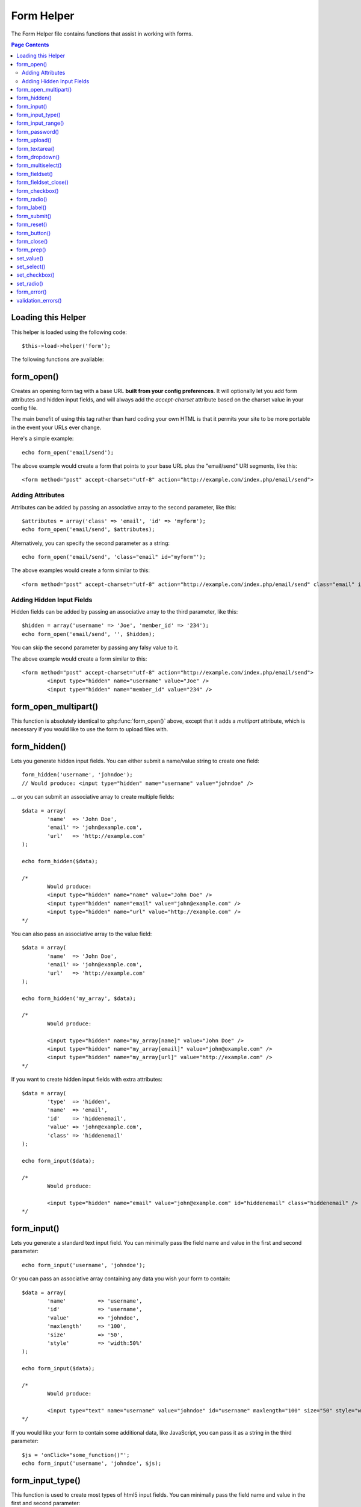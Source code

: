 ###########
Form Helper
###########

The Form Helper file contains functions that assist in working with
forms.

.. contents:: Page Contents

Loading this Helper
===================

This helper is loaded using the following code::

	$this->load->helper('form');

The following functions are available:

form_open()
===========

.. php:function:: form_open($action = '', $attributes = '', $hidden = array())

	:param	string	$action: Form action/target URI string
	:param	array	$attributes: HTML attributes
	:param	array	$hidden: An array of hidden fields' definitions
	:returns:	string

Creates an opening form tag with a base URL **built from your config preferences**.
It will optionally let you add form attributes and hidden input fields, and
will always add the `accept-charset` attribute based on the charset value in your
config file.

The main benefit of using this tag rather than hard coding your own HTML is that
it permits your site to be more portable in the event your URLs ever change.

Here's a simple example::

	echo form_open('email/send');

The above example would create a form that points to your base URL plus the
"email/send" URI segments, like this::

	<form method="post" accept-charset="utf-8" action="http://example.com/index.php/email/send">

Adding Attributes
^^^^^^^^^^^^^^^^^

Attributes can be added by passing an associative array to the second
parameter, like this::

	$attributes = array('class' => 'email', 'id' => 'myform');
	echo form_open('email/send', $attributes);

Alternatively, you can specify the second parameter as a string::

	echo form_open('email/send', 'class="email" id="myform"');

The above examples would create a form similar to this::

	<form method="post" accept-charset="utf-8" action="http://example.com/index.php/email/send" class="email" id="myform">

Adding Hidden Input Fields
^^^^^^^^^^^^^^^^^^^^^^^^^^

Hidden fields can be added by passing an associative array to the
third parameter, like this::

	$hidden = array('username' => 'Joe', 'member_id' => '234');
	echo form_open('email/send', '', $hidden);

You can skip the second parameter by passing any falsy value to it.

The above example would create a form similar to this::

	<form method="post" accept-charset="utf-8" action="http://example.com/index.php/email/send">
		<input type="hidden" name="username" value="Joe" />
		<input type="hidden" name="member_id" value="234" />

form_open_multipart()
=====================

.. php:function:: form_open_multipart($action = '', $attributes = array(), $hidden = array())

	:param	string	$action: Form action/target URI string
	:param	array	$attributes: HTML attributes
	:param	array	$hidden: An array of hidden fields' definitions
	:returns:	string

This function is absolutely identical to :php:func:`form_open()` above,
except that it adds a *multipart* attribute, which is necessary if you
would like to use the form to upload files with.

form_hidden()
=============

.. php:function:: form_hidden($name, $value = '')

	:param	string	$name: Field name
	:param	string	$value: Field value
	:returns:	string

Lets you generate hidden input fields. You can either submit a
name/value string to create one field::

	form_hidden('username', 'johndoe');
	// Would produce: <input type="hidden" name="username" value="johndoe" />

... or you can submit an associative array to create multiple fields::

	$data = array(
		'name'	=> 'John Doe',
		'email'	=> 'john@example.com',
		'url'	=> 'http://example.com'
	);

	echo form_hidden($data);

	/*
		Would produce:
		<input type="hidden" name="name" value="John Doe" />
		<input type="hidden" name="email" value="john@example.com" />
		<input type="hidden" name="url" value="http://example.com" />
	*/

You can also pass an associative array to the value field::

	$data = array(
		'name'	=> 'John Doe',
		'email'	=> 'john@example.com',
		'url'	=> 'http://example.com'
	);

	echo form_hidden('my_array', $data);

	/*
		Would produce:

		<input type="hidden" name="my_array[name]" value="John Doe" />
		<input type="hidden" name="my_array[email]" value="john@example.com" />
		<input type="hidden" name="my_array[url]" value="http://example.com" />
	*/

If you want to create hidden input fields with extra attributes::

	$data = array(
		'type'	=> 'hidden',
		'name'	=> 'email',
		'id'	=> 'hiddenemail',
		'value'	=> 'john@example.com',
		'class'	=> 'hiddenemail'
	);

	echo form_input($data);

	/*
		Would produce:

		<input type="hidden" name="email" value="john@example.com" id="hiddenemail" class="hiddenemail" />
	*/

form_input()
============

.. php:function:: form_input($data = '', $value = '', $extra = '')

	:param	array	$data: Field attributes data
	:param	string	$value: Field value
	:param	string	$extra: Extra attributes to be added to the tag *as is*
	:returns:	string

Lets you generate a standard text input field. You can minimally pass
the field name and value in the first and second parameter::

	echo form_input('username', 'johndoe');

Or you can pass an associative array containing any data you wish your
form to contain::

	$data = array(
		'name'		=> 'username',
		'id'		=> 'username',
		'value'		=> 'johndoe',
		'maxlength'	=> '100',
		'size'		=> '50',
		'style'		=> 'width:50%'
	);

	echo form_input($data);

	/*
		Would produce:

		<input type="text" name="username" value="johndoe" id="username" maxlength="100" size="50" style="width:50%"  />
	*/

If you would like your form to contain some additional data, like
JavaScript, you can pass it as a string in the third parameter::

	$js = 'onClick="some_function()"';
	echo form_input('username', 'johndoe', $js);

form_input_type()
=================

.. php:function:: form_input_type($type = '', $data = '', $value = '', $extra = '')

	:param  string  $type: The input type
	:param  mixed   $data: 
	:param  string  $value: The input value
	:param  string  $extra: Any extra attributes
	:returns:   string

This function is used to create most types of html5 input fields. 
You can minimally pass the field name and value in the first and 
second parameter::

	echo form_input_type('tel', 'phone');

	/*
		Would produce:

		<input type="tel" name="phone" value="" />
	*/

It also has two additional params::

	echo form_input_type('tel', 'phone', '8675309', 'id="phone"');

	/*
		Would produce:

		<input type="tel" name="phone" value="8675309" id="phone" />
	*/

form_input_range()
==================

.. php:function:: form_input_range($data = '', $min = 0, $max = 0, $step = 0, $value = '', $extra = '')

	:param  mixed   $data:  Field attributes data
	:param  int     $min:   min range value
	:param  int     $max:   max range value
	:param  int     $step:  range step value
	:param  string  $value: The input value
	:param  string  $extra: Any extra attributes
	:returns:   string
	 
This function is used to create an html5 range field::

	echo form_input_range('year', '2005', '2011', '1');

	/*
		Would produce: 
	
		<input type="range" name="year" value="" min="2005" max="2011" step="1"  />
	*/

The optional fifth and sixth parameters are a default value and a 
string of any extra attributes such as id, class, style.

form_password()
===============

.. php:function:: form_password($data = '', $value = '', $extra = '')

	:param	array	$data: Field attributes data
	:param 	string	$value: Field value
	:param	string	$extra: Extra attributes to be added to the tag *as is*
	:returns:	string

This function is identical in all respects to the :php:func:`form_input()`
function above except that it uses the "password" input type.

form_upload()
=============

.. php:function:: form_upload($data = '', $value = '', $extra = '')

	:param	array	$data: Field attributes data
	:param	string	$value: Field value
	:param	string	$extra: Extra attributes to be added to the tag *as is*
	:returns:	string

This function is identical in all respects to the :php:func:`form_input()`
function above except that it uses the "file" input type, allowing it to
be used to upload files.

form_textarea()
===============

.. php:function:: form_textarea($data = '', $value = '', $extra = '')

	:param	array	$data: Field attributes data
	:param	string	$value: Field value
	:param	string	$extra: Extra attributes to be added to the tag *as is*
	:returns:	string

This function is identical in all respects to the :php:func:`form_input()`
function above except that it generates a "textarea" type.

.. note: Instead of the *maxlength* and *size* attributes in the above example,
	you will instead specify *rows* and *cols*.

form_dropdown()
===============

.. php:function:: form_dropdown($name = '', $options = array(), $selected = array(), $extra = '')

	:param	string	$name: Field name
	:param	array	$options: An associative array of options to be listed
	:param	array	$selected: List of fields to mark with the *selected* attribute
	:param	string	$extra: Extra attributes to be added to the tag *as is*
	:returns:	string

Lets you create a standard drop-down field. The first parameter will
contain the name of the field, the second parameter will contain an
associative array of options, and the third parameter will contain the
value you wish to be selected. You can also pass an array of multiple
items through the third parameter, and CodeIgniter will create a
multiple select for you.

Example::

	$options = array(
		'small'		=> 'Small Shirt',
		'med'		=> 'Medium Shirt',
		'large'		=> 'Large Shirt',
		'xlarge'	=> 'Extra Large Shirt',
	);

	$shirts_on_sale = array('small', 'large');
	echo form_dropdown('shirts', $options, 'large');

	/*
		Would produce:

		<select name="shirts">
			<option value="small">Small Shirt</option>
			<option value="med">Medium  Shirt</option>
			<option value="large" selected="selected">Large Shirt</option>
			<option value="xlarge">Extra Large Shirt</option>
		</select>
	*/

	echo form_dropdown('shirts', $options, $shirts_on_sale);

	/*
		Would produce:

		<select name="shirts" multiple="multiple">
			<option value="small" selected="selected">Small Shirt</option>
			<option value="med">Medium  Shirt</option>
			<option value="large" selected="selected">Large Shirt</option>
			<option value="xlarge">Extra Large Shirt</option>
		</select>
	*/

If you would like the opening <select> to contain additional data, like
an id attribute or JavaScript, you can pass it as a string in the fourth
parameter::

	$js = 'id="shirts" onChange="some_function();"';
	echo form_dropdown('shirts', $options, 'large', $js);

If the array passed as ``$options`` is a multidimensional array, then
``form_dropdown()`` will produce an <optgroup> with the array key as the
label.

form_multiselect()
==================

.. php:function:: form_multiselect($name = '', $options = array(), $selected = array(), $extra = '')

	:param	string	$name: Field name
	:param	array	$options: An associative array of options to be listed
	:param	array	$selected: List of fields to mark with the *selected* attribute
	:param	string	$extra: Extra attributes to be added to the tag *as is*
	:returns:	string

Lets you create a standard multiselect field. The first parameter will
contain the name of the field, the second parameter will contain an
associative array of options, and the third parameter will contain the
value or values you wish to be selected.

The parameter usage is identical to using :php:func:`form_dropdown()` above,
except of course that the name of the field will need to use POST array
syntax, e.g. foo[].

form_fieldset()
===============

.. php:function:: form_fieldset($legend_text = '', $attributes = array())

	:param	string	$legend_text: Text to put in the <legend> tag
	:param	array	$attributes: Attributes to be set on the <fieldset> tag
	:returns:	string

Lets you generate fieldset/legend fields.

Example::

	echo form_fieldset('Address Information');
	echo "<p>fieldset content here</p>\n";
	echo form_fieldset_close();

	/*
		Produces:

			<fieldset>
				<legend>Address Information</legend>
					<p>form content here</p>
			</fieldset>
	*/

Similar to other functions, you can submit an associative array in the
second parameter if you prefer to set additional attributes::

	$attributes = array(
		'id'	=> 'address_info',
		'class'	=> 'address_info'
	);

	echo form_fieldset('Address Information', $attributes);
	echo "<p>fieldset content here</p>\n";
	echo form_fieldset_close();

	/*
		Produces:

		<fieldset id="address_info" class="address_info">
			<legend>Address Information</legend>
			<p>form content here</p>
		</fieldset>
	*/

form_fieldset_close()
=====================

.. php:function:: form_fieldset_close($extra = '')

	:param	string	$extra: Anything to append after the closing tag, *as is*
	:returns:	string

Produces a closing </fieldset> tag. The only advantage to using this
function is it permits you to pass data to it which will be added below
the tag. For example

::

	$string = '</div></div>';
	echo form_fieldset_close($string);
	// Would produce: </fieldset></div></div>

form_checkbox()
===============

.. php:function:: form_checkbox($data = '', $value = '', $checked = FALSE, $extra = '')

	:param	array	$data: Field attributes data
	:param	string	$value: Field value
	:param	bool	$checked: Whether to mark the checkbox as being *checked*
	:param	string	$extra: Extra attributes to be added to the tag *as is*
	:returns:	string

Lets you generate a checkbox field. Simple example::

	echo form_checkbox('newsletter', 'accept', TRUE);
	// Would produce:  <input type="checkbox" name="newsletter" value="accept" checked="checked" />

The third parameter contains a boolean TRUE/FALSE to determine whether
the box should be checked or not.

Similar to the other form functions in this helper, you can also pass an
array of attributes to the function::

	$data = array(
		'name'		=> 'newsletter',
		'id'		=> 'newsletter',
		'value'		=> 'accept',
		'checked'	=> TRUE,
		'style'		=> 'margin:10px'
	);

	echo form_checkbox($data);
	// Would produce: <input type="checkbox" name="newsletter" id="newsletter" value="accept" checked="checked" style="margin:10px" />

Also as with other functions, if you would like the tag to contain
additional data like JavaScript, you can pass it as a string in the
fourth parameter::

	$js = 'onClick="some_function()"';
	echo form_checkbox('newsletter', 'accept', TRUE, $js)

form_radio()
============

.. php:function:: form_radio($data = '', $value = '', $checked = FALSE, $extra = '')

	:param	array	$data: Field attributes data
	:param	string	$value: Field value
	:param	bool	$checked: Whether to mark the radio button as being *checked*
	:param	string	$extra: Extra attributes to be added to the tag *as is*
	:returns:	string

This function is identical in all respects to the :php:func:`form_checkbox()`
function above except that it uses the "radio" input type.

form_label()
============

.. php:function:: form_label($label_text = '', $id = '', $attributes = array())

	:param	string	$label_text: Text to put in the <label> tag
	:param	string	$id: ID of the form element that we're making a label for
	:param	string	$attributes: HTML attributes
	:returns:	string

Lets you generate a <label>. Simple example::

	echo form_label('What is your Name', 'username');
	// Would produce:  <label for="username">What is your Name</label>

Similar to other functions, you can submit an associative array in the
third parameter if you prefer to set additional attributes.

Example::

	$attributes = array(
		'class' => 'mycustomclass',
		'style' => 'color: #000;'
	);

	echo form_label('What is your Name', 'username', $attributes);
	// Would produce:  <label for="username" class="mycustomclass" style="color: #000;">What is your Name</label>

form_submit()
=============

.. php:function:: form_submit($data = '', $value = '', $extra = '')

	:param	string	$data: Button name
	:param	string	$value: Button value
	:param	string	$extra: Extra attributes to be added to the tag *as is*
	:returns:	string

Lets you generate a standard submit button. Simple example::

	echo form_submit('mysubmit', 'Submit Post!');
	// Would produce:  <input type="submit" name="mysubmit" value="Submit Post!" />

Similar to other functions, you can submit an associative array in the
first parameter if you prefer to set your own attributes. The third
parameter lets you add extra data to your form, like JavaScript.

form_reset()
============

.. php:function:: form_reset($data = '', $value = '', $extra = '')

	:param	string	$data: Button name
	:param	string	$value: Button value
	:param	string	$extra: Extra attributes to be added to the tag *as is*
	:returns:	string

Lets you generate a standard reset button. Use is identical to
:php:func:`form_submit()`.

form_button()
=============

.. php:function:: form_button($data = '', $content = '', $extra = '')

	:param	string	$data: Button name
	:param	string	$content: Button label
	:param	string	$extra: Extra attributes to be added to the tag *as is*
	:returns:	string

Lets you generate a standard button element. You can minimally pass the
button name and content in the first and second parameter::

	echo form_button('name','content');
	// Would produce: <button name="name" type="button">Content</button>

Or you can pass an associative array containing any data you wish your
form to contain::

	$data = array(
		'name'		=> 'button',
		'id'		=> 'button',
		'value'		=> 'true',
		'type'		=> 'reset',
		'content'	=> 'Reset'
	);

	echo form_button($data);
	// Would produce: <button name="button" id="button" value="true" type="reset">Reset</button>

If you would like your form to contain some additional data, like
JavaScript, you can pass it as a string in the third parameter::

	$js = 'onClick="some_function()"';
	echo form_button('mybutton', 'Click Me', $js);

form_close()
============

.. php:function:: form_close($extra = '')

	:param	string	$extra: Anything to append after the closing tag, *as is*
	:returns:	string

Produces a closing </form> tag. The only advantage to using this
function is it permits you to pass data to it which will be added below
the tag. For example::

	$string = '</div></div>';
	echo form_close($string);
	// Would produce:  </form> </div></div>

form_prep()
===========

.. php:function:: form_prep($str = '', $is_textarea = FALSE)

	:param	string	$str: Value to escape
	:param	bool	$is_textarea: Whether we're preparing for <textarea> or a regular input tag
	:returns:	string

Allows you to safely use HTML and characters such as quotes within form
elements without breaking out of the form.

Consider this example::

	$string = 'Here is a string containing "quoted" text.';
	<input type="text" name="myform" value="$string" />

Since the above string contains a set of quotes it will cause the form
to break. The ``form_prep()`` function converts HTML so that it can be used
safely::

	<input type="text" name="myform" value="<?php echo form_prep($string); ?>" />

.. note:: If you use any of the form helper functions listed in this page the form
	values will be prepped automatically, so there is no need to call this
	function. Use it only if you are creating your own form elements.

set_value()
===========

.. php:function:: set_value($field = '', $default = '', $is_textarea = FALSE)

	:param	string	$field: Field name
	:param	string	$default: Default value
	:param	bool	$is_textarea: Whether we're setting <textarea> content
	:returns:	string

Permits you to set the value of an input form or textarea. You must
supply the field name via the first parameter of the function. The
second (optional) parameter allows you to set a default value for the
form.

Example::

	<input type="text" name="quantity" value="<?=set_value('quantity', '0');?>" size="50" />

The above form will show "0" when loaded for the first time.

set_select()
============

.. php:function:: set_select($field = '', $value = '', $default = FALSE)

	:param	string	$field: Field name
	:param	string	$value: Value to check for
	:param	string	$default: Whether the value is also a default one
	:returns:	string

If you use a <select> menu, this function permits you to display the
menu item that was selected.

The first parameter must contain the name of the select menu, the second
parameter must contain the value of each item, and the third (optional)
parameter lets you set an item as the default (use boolean TRUE/FALSE).

Example::

	<select name="myselect">
		<option value="one" <?php echo  set_select('myselect', 'one', TRUE); ?> >One</option>
		<option value="two" <?php echo  set_select('myselect', 'two'); ?> >Two</option>
		<option value="three" <?php echo  set_select('myselect', 'three'); ?> >Three</option>
	</select>

set_checkbox()
==============

.. php:function:: set_checkbox($field = '', $value = '', $default = FALSE)

	:param	string	$field: Field name
	:param	string	$value: Value to check for
	:param	string	$default: Whether the value is also a default one
	:returns:	string

Permits you to display a checkbox in the state it was submitted.

The first parameter must contain the name of the checkbox, the second
parameter must contain its value, and the third (optional) parameter
lets you set an item as the default (use boolean TRUE/FALSE).

Example::

	<input type="checkbox" name="mycheck" value="1" <?php echo set_checkbox('mycheck', '1'); ?> />
	<input type="checkbox" name="mycheck" value="2" <?php echo set_checkbox('mycheck', '2'); ?> />

set_radio()
===========

.. php:function:: set_radio($field = '', $value = '', $default = FALSE)

	:param	string	$field: Field name
	:param	string	$value: Value to check for
	:param	string	$default: Whether the value is also a default one
	:returns:	string

Permits you to display radio buttons in the state they were submitted.
This function is identical to the :php:func:`set_checkbox()` function above.

Example::

	<input type="radio" name="myradio" value="1" <?php echo  set_radio('myradio', '1', TRUE); ?> />
	<input type="radio" name="myradio" value="2" <?php echo  set_radio('myradio', '2'); ?> />

.. note:: If you are using the Form Validation class, you must always specify
	a rule for your field, even if empty, in order for the ``set_*()``
	functions to work. This is because if a Form Validation object is
	defined, the control for ``set_*()`` is handed over to a method of the
	class instead of the generic helper function.

form_error()
============

.. php:function:: form_error($field = '', $prefix = '', $suffix = '')

	:param	string	$field:	Field name
	:param	string	$prefix: Error opening tag
	:param	string	$suffix: Error closing tag
	:returns:	string

Returns a validation error message from the :doc:`Form Validation Library
<../libraries/form_validation>`, associated with the specified field name.
You can optionally specify opening and closing tag(s) to put around the error
message.

Example::

	// Assuming that the 'username' field value was incorrect:
	echo form_error('myfield', '<div class="error">', '</div>');

	// Would produce: <div class="error">Error message associated with the "username" field.</div>

validation_errors()
===================

.. php:function:: validation_errors($prefix = '', $suffix = '')

	:param	string	$prefix: Error opening tag
	:param	string	$suffix: Error closing tag
	:returns:	string

Similarly to the :php:func:`form_error()` function, returns all validation
error messages produced by the :doc:`Form Validation Library
<../libraries/form_validation>`, with optional opening and closing tags
around each of the messages.

Example::

	echo validation_errors('<span class="error">', '</span>');

	/*
		Would produce, e.g.:

		<span class="error">The "email" field doesn't contain a valid e-mail address!</span>
		<span class="error">The "password" field doesn't match the "repeat_password" field!</span>

	 */